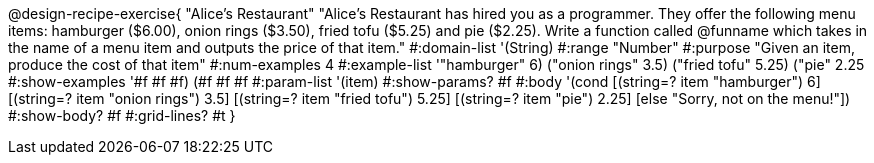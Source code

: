 @design-recipe-exercise{ "Alice's Restaurant"
"Alice's Restaurant has hired you as a programmer. They offer the following menu items: hamburger ($6.00), onion rings ($3.50), fried tofu ($5.25) and pie ($2.25). Write a function called @funname which takes in the name of a menu item and outputs the price of that item."
  #:domain-list '(String)
  #:range "Number"
  #:purpose "Given an item, produce the cost of that item"
  #:num-examples 4
  #:example-list '(("hamburger" 6)
                   ("onion rings" 3.5)
                   ("fried tofu" 5.25)
                   ("pie" 2.25))
  #:show-examples '((#f #f #f) (#f #f #f))
  #:param-list '(item)
  #:show-params? #f
  #:body '(cond
[(string=? item "hamburger")     6]
[(string=? item "onion rings")   3.5]
[(string=? item "fried tofu")    5.25]
[(string=? item "pie")           2.25]
[else "Sorry, not on the menu!"])
  #:show-body? #f
  #:grid-lines? #t }
